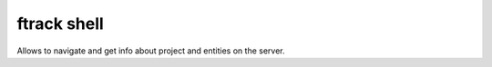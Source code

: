 
ftrack shell
============ 

Allows to navigate and get info about project and entities on the server.